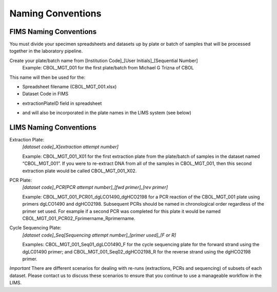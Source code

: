 Naming Conventions
==================

.. _conventions-link:

FIMS Naming Conventions
-----------------------

You must divide your specimen spreadsheets and datasets up by plate or batch of samples that will be processed together in the laboratory pipeline.

Create your plate/batch name from [Institution Code]_[User Initials]_[Sequential Number]
	Example: CBOL_MGT_001 for the first plate/batch from Michael G Trizna of CBOL

This name will then be used for the:

* Spreadsheet filename (CBOL_MGT_001.xlsx)

* Dataset Code in FIMS

.. image:: /images/dataset_code.png
	:align: center

* extractionPlateID field in spreadsheet

.. image:: /images/plateid.png
	:align: center
	
* and will also be incorporated in the plate names in the LIMS system (see below)

LIMS Naming Conventions
-----------------------

Extraction Plate:
	*[dataset code]_X[extraction attempt number]*

	Example: CBOL_MGT_001_X01 for the first extraction plate from the plate/batch of samples in the dataset named “CBOL_MGT_001”. If you were to re-extract DNA from all of the samples in CBOL_MGT_001, then this second extraction plate would be called CBOL_MGT_001_X02.


PCR Plate:
	*[dataset code]_PCR[PCR attempt number]_[fwd primer]_[rev primer]*

	Example: CBOL_MGT_001_PCR01_dgLCO1490_dgHCO2198 for a PCR reaction of the CBOL_MGT_001 plate using primers dgLCO1490 and dgHCO2198. Subsequent PCRs should be named in chronological order regardless of the primer set used. For example if a second PCR was completed for this plate it would be named CBOL_MGT_001_PCR02_Fprimername_Rprimername.


Cycle Sequencing Plate:
	*[dataset code]_Seq[Sequencing attempt number]_[primer used]_[F or R]*

	Examples: CBOL_MGT_001_Seq01_dgLCO1490_F for the cycle sequencing plate for the forward strand using the dgLC01490 primer; and CBOL_MGT_001_Seq02_dgHCO2198_R for the reverse strand using the dgHCO2198 primer. 
	
*Important* There are different scenarios for dealing with re-runs (extractions, PCRs and sequencing) of subsets of each dataset. Please contact us to discuss these scenarios to ensure that you continue to use a manageable workflow in the LIMS.
